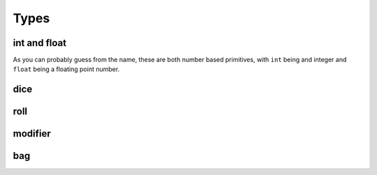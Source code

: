 .. _Rollit Language Reference | Types:

Types
=====

.. _Rollit Language Reference | Types | int and float:

int and float
-------------

As you can probably guess from the name, these are both number based primitives, with ``int`` being
and integer and ``float`` being a floating point number.

.. _Rollit Language Reference | Types | dice:

dice
----

.. _Rollit Language Reference | Types | roll:

roll
----


.. _Rollit Language Reference | Types | modifier:

modifier
--------

.. _Rollit Language Reference | Types | bag:

bag
---
